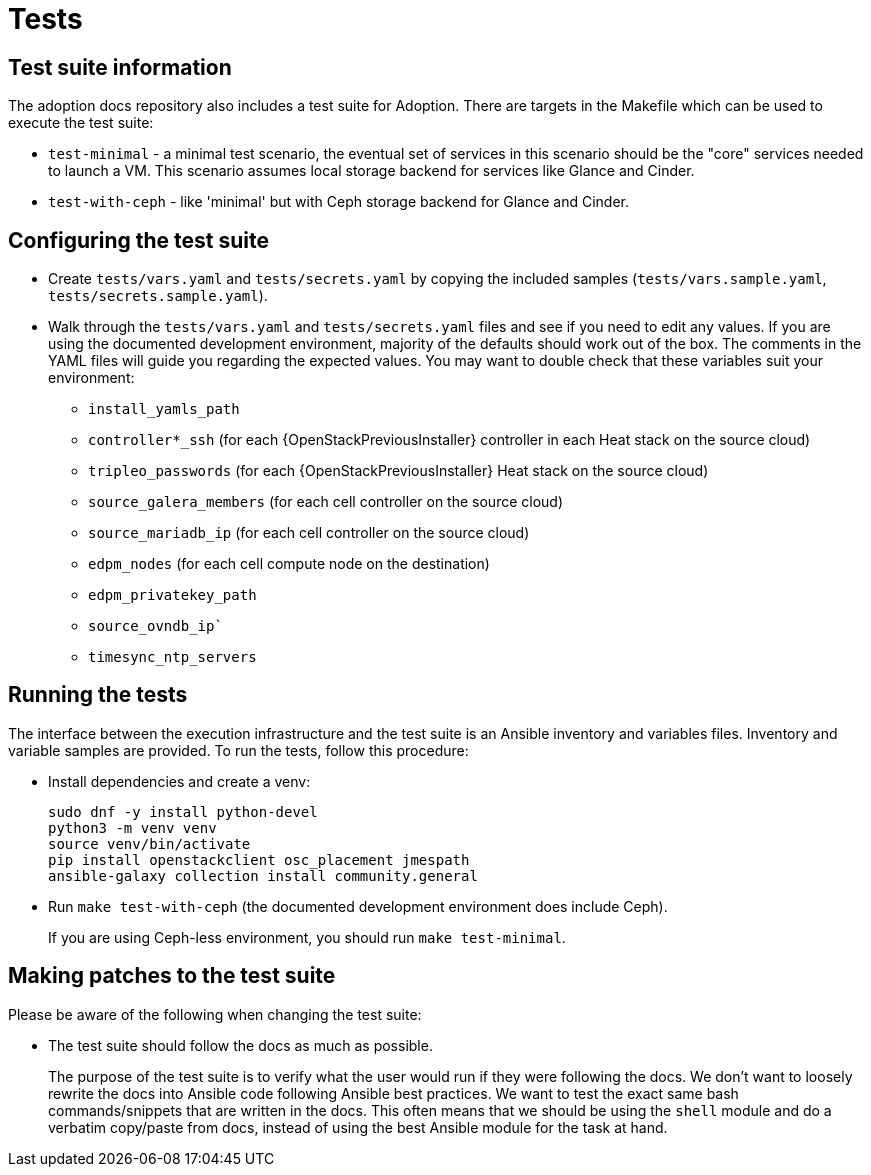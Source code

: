 = Tests

== Test suite information

The adoption docs repository also includes a test suite for Adoption.
There are targets in the Makefile which can be used to execute the
test suite:

* `test-minimal` - a minimal test scenario, the eventual set of
services in this scenario should be the "core" services needed to
launch a VM. This scenario assumes local storage backend for
services like Glance and Cinder.
* `test-with-ceph` - like 'minimal' but with Ceph storage backend for
Glance and Cinder.

== Configuring the test suite

* Create `tests/vars.yaml` and `tests/secrets.yaml` by copying the
included samples (`tests/vars.sample.yaml`,
`tests/secrets.sample.yaml`).
* Walk through the `tests/vars.yaml` and `tests/secrets.yaml` files
and see if you need to edit any values. If you are using the
documented development environment, majority of the defaults should
work out of the box. The comments in the YAML files will guide you
regarding the expected values. You may want to double check that
these variables suit your environment:
 ** `install_yamls_path`
 ** `controller*_ssh`       (for each {OpenStackPreviousInstaller} controller in each Heat stack on the source cloud)
 ** `tripleo_passwords`     (for each {OpenStackPreviousInstaller} Heat stack on the source cloud)
 ** `source_galera_members` (for each cell controller on the source cloud)
 ** `source_mariadb_ip`     (for each cell controller on the source cloud)
 ** `edpm_nodes`            (for each cell compute node on the destination)
 ** `edpm_privatekey_path`
 ** `source_ovndb_ip``
 ** `timesync_ntp_servers`

== Running the tests

The interface between the execution infrastructure and the test suite
is an Ansible inventory and variables files. Inventory and variable
samples are provided. To run the tests, follow this procedure:

* Install dependencies and create a venv:
+
[,bash]
----
sudo dnf -y install python-devel
python3 -m venv venv
source venv/bin/activate
pip install openstackclient osc_placement jmespath
ansible-galaxy collection install community.general
----

* Run `make test-with-ceph` (the documented development environment
does include Ceph).
+
If you are using Ceph-less environment, you should run `make
test-minimal`.

== Making patches to the test suite

Please be aware of the following when changing the test suite:

* The test suite should follow the docs as much as possible.
+
The purpose of the test suite is to verify what the user would run
if they were following the docs. We don't want to loosely rewrite
the docs into Ansible code following Ansible best practices. We want
to test the exact same bash commands/snippets that are written in
the docs. This often means that we should be using the `shell`
module and do a verbatim copy/paste from docs, instead of using the
best Ansible module for the task at hand.
